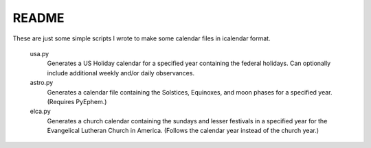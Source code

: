 README
======

These are just some simple scripts I wrote to make some calendar files in
icalendar format.

    usa.py
        Generates a US Holiday calendar for a specified year containing the
        federal holidays. Can optionally include additional weekly and/or
        daily observances.

    astro.py
        Generates a calendar file containing the Solstices, Equinoxes, and
        moon phases for a specified year. (Requires PyEphem.)

    elca.py
        Generates a church calendar containing the sundays and lesser festivals
        in a specified year for the Evangelical Lutheran Church in America.
        (Follows the calendar year instead of the church year.)
